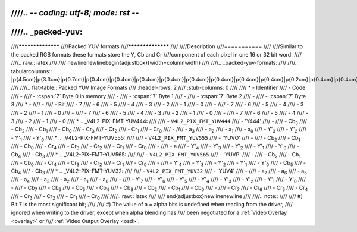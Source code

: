 ////.. -*- coding: utf-8; mode: rst -*-
////
////.. _packed-yuv:
////
////******************
////Packed YUV formats
////******************
////
////Description
////===========
////
////Similar to the packed RGB formats these formats store the Y, Cb and Cr
////component of each pixel in one 16 or 32 bit word.
////
////.. raw:: latex
////
////    \newline\newline\begin{adjustbox}{width=\columnwidth}
////
////.. _packed-yuv-formats:
////
////.. tabularcolumns:: |p{4.5cm}|p{3.3cm}|p{0.7cm}|p{0.4cm}|p{0.4cm}|p{0.4cm}|p{0.4cm}|p{0.4cm}|p{0.4cm}|p{0.4cm}|p{0.4cm}|p{0.2cm}|p{0.4cm}|p{0.4cm}|p{0.4cm}|p{0.4cm}|p{0.4cm}|p{0.4cm}|p{0.4cm}|p{0.4cm}|p{0.2cm}|p{0.4cm}|p{0.4cm}|p{0.4cm}|p{0.4cm}|p{0.4cm}|p{0.4cm}|p{0.4cm}|p{0.4cm}|p{0.2cm}|p{0.4cm}|p{0.4cm}|p{0.4cm}|p{0.4cm}|p{0.4cm}|p{0.4cm}|p{0.4cm}|p{1.7cm}|
////
////.. flat-table:: Packed YUV Image Formats
////    :header-rows:  2
////    :stub-columns: 0
////
////    * - Identifier
////      - Code
////      -
////      - :cspan:`7` Byte 0 in memory
////      -
////      - :cspan:`7` Byte 1
////      -
////      - :cspan:`7` Byte 2
////      -
////      - :cspan:`7` Byte 3
////    * -
////      -
////      - Bit
////      - 7
////      - 6
////      - 5
////      - 4
////      - 3
////      - 2
////      - 1
////      - 0
////      -
////      - 7
////      - 6
////      - 5
////      - 4
////      - 3
////      - 2
////      - 1
////      - 0
////      -
////      - 7
////      - 6
////      - 5
////      - 4
////      - 3
////      - 2
////      - 1
////      - 0
////      -
////      - 7
////      - 6
////      - 5
////      - 4
////      - 3
////      - 2
////      - 1
////      - 0
////    * .. _V4L2-PIX-FMT-YUV444:
////
////      - ``V4L2_PIX_FMT_YUV444``
////      - 'Y444'
////      -
////      - Cb\ :sub:`3`
////      - Cb\ :sub:`2`
////      - Cb\ :sub:`1`
////      - Cb\ :sub:`0`
////      - Cr\ :sub:`3`
////      - Cr\ :sub:`2`
////      - Cr\ :sub:`1`
////      - Cr\ :sub:`0`
////      -
////      - a\ :sub:`3`
////      - a\ :sub:`2`
////      - a\ :sub:`1`
////      - a\ :sub:`0`
////      - Y'\ :sub:`3`
////      - Y'\ :sub:`2`
////      - Y'\ :sub:`1`
////      - Y'\ :sub:`0`
////    * .. _V4L2-PIX-FMT-YUV555:
////
////      - ``V4L2_PIX_FMT_YUV555``
////      - 'YUVO'
////      -
////      - Cb\ :sub:`2`
////      - Cb\ :sub:`1`
////      - Cb\ :sub:`0`
////      - Cr\ :sub:`4`
////      - Cr\ :sub:`3`
////      - Cr\ :sub:`2`
////      - Cr\ :sub:`1`
////      - Cr\ :sub:`0`
////      -
////      - a
////      - Y'\ :sub:`4`
////      - Y'\ :sub:`3`
////      - Y'\ :sub:`2`
////      - Y'\ :sub:`1`
////      - Y'\ :sub:`0`
////      - Cb\ :sub:`4`
////      - Cb\ :sub:`3`
////    * .. _V4L2-PIX-FMT-YUV565:
////
////      - ``V4L2_PIX_FMT_YUV565``
////      - 'YUVP'
////      -
////      - Cb\ :sub:`2`
////      - Cb\ :sub:`1`
////      - Cb\ :sub:`0`
////      - Cr\ :sub:`4`
////      - Cr\ :sub:`3`
////      - Cr\ :sub:`2`
////      - Cr\ :sub:`1`
////      - Cr\ :sub:`0`
////      -
////      - Y'\ :sub:`4`
////      - Y'\ :sub:`3`
////      - Y'\ :sub:`2`
////      - Y'\ :sub:`1`
////      - Y'\ :sub:`0`
////      - Cb\ :sub:`5`
////      - Cb\ :sub:`4`
////      - Cb\ :sub:`3`
////    * .. _V4L2-PIX-FMT-YUV32:
////
////      - ``V4L2_PIX_FMT_YUV32``
////      - 'YUV4'
////      -
////      - a\ :sub:`7`
////      - a\ :sub:`6`
////      - a\ :sub:`5`
////      - a\ :sub:`4`
////      - a\ :sub:`3`
////      - a\ :sub:`2`
////      - a\ :sub:`1`
////      - a\ :sub:`0`
////      -
////      - Y'\ :sub:`7`
////      - Y'\ :sub:`6`
////      - Y'\ :sub:`5`
////      - Y'\ :sub:`4`
////      - Y'\ :sub:`3`
////      - Y'\ :sub:`2`
////      - Y'\ :sub:`1`
////      - Y'\ :sub:`0`
////      -
////      - Cb\ :sub:`7`
////      - Cb\ :sub:`6`
////      - Cb\ :sub:`5`
////      - Cb\ :sub:`4`
////      - Cb\ :sub:`3`
////      - Cb\ :sub:`2`
////      - Cb\ :sub:`1`
////      - Cb\ :sub:`0`
////      -
////      - Cr\ :sub:`7`
////      - Cr\ :sub:`6`
////      - Cr\ :sub:`5`
////      - Cr\ :sub:`4`
////      - Cr\ :sub:`3`
////      - Cr\ :sub:`2`
////      - Cr\ :sub:`1`
////      - Cr\ :sub:`0`
////
////.. raw:: latex
////
////    \end{adjustbox}\newline\newline
////
////.. note::
////
////    #) Bit 7 is the most significant bit;
////
////    #) The value of a = alpha bits is undefined when reading from the driver,
////       ignored when writing to the driver, except when alpha blending has
////       been negotiated for a :ref:`Video Overlay <overlay>` or
////       :ref:`Video Output Overlay <osd>`.
